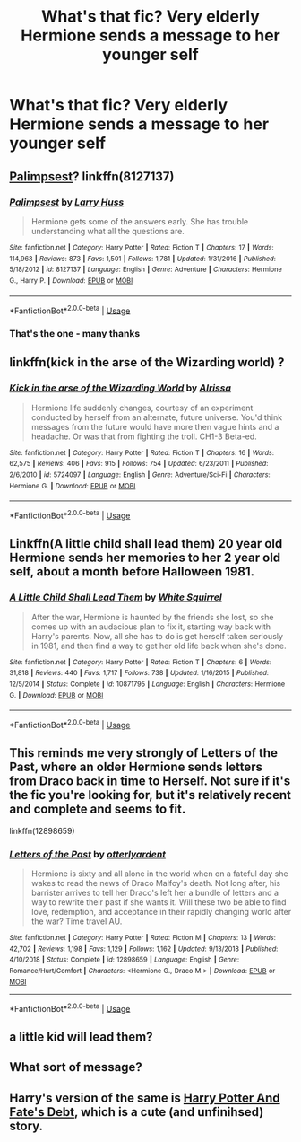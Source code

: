 #+TITLE: What's that fic? Very elderly Hermione sends a message to her younger self

* What's that fic? Very elderly Hermione sends a message to her younger self
:PROPERTIES:
:Author: Lumpyproletarian
:Score: 11
:DateUnix: 1560387486.0
:DateShort: 2019-Jun-13
:END:

** [[https://www.fanfiction.net/s/8127137/1/Palimpsest][Palimpsest]]? linkffn(8127137)
:PROPERTIES:
:Author: munin295
:Score: 7
:DateUnix: 1560390829.0
:DateShort: 2019-Jun-13
:END:

*** [[https://www.fanfiction.net/s/8127137/1/][*/Palimpsest/*]] by [[https://www.fanfiction.net/u/2062884/Larry-Huss][/Larry Huss/]]

#+begin_quote
  Hermione gets some of the answers early. She has trouble understanding what all the questions are.
#+end_quote

^{/Site/:} ^{fanfiction.net} ^{*|*} ^{/Category/:} ^{Harry} ^{Potter} ^{*|*} ^{/Rated/:} ^{Fiction} ^{T} ^{*|*} ^{/Chapters/:} ^{17} ^{*|*} ^{/Words/:} ^{114,963} ^{*|*} ^{/Reviews/:} ^{873} ^{*|*} ^{/Favs/:} ^{1,501} ^{*|*} ^{/Follows/:} ^{1,781} ^{*|*} ^{/Updated/:} ^{1/31/2016} ^{*|*} ^{/Published/:} ^{5/18/2012} ^{*|*} ^{/id/:} ^{8127137} ^{*|*} ^{/Language/:} ^{English} ^{*|*} ^{/Genre/:} ^{Adventure} ^{*|*} ^{/Characters/:} ^{Hermione} ^{G.,} ^{Harry} ^{P.} ^{*|*} ^{/Download/:} ^{[[http://www.ff2ebook.com/old/ffn-bot/index.php?id=8127137&source=ff&filetype=epub][EPUB]]} ^{or} ^{[[http://www.ff2ebook.com/old/ffn-bot/index.php?id=8127137&source=ff&filetype=mobi][MOBI]]}

--------------

*FanfictionBot*^{2.0.0-beta} | [[https://github.com/tusing/reddit-ffn-bot/wiki/Usage][Usage]]
:PROPERTIES:
:Author: FanfictionBot
:Score: 1
:DateUnix: 1560390841.0
:DateShort: 2019-Jun-13
:END:


*** That's the one - many thanks
:PROPERTIES:
:Author: Lumpyproletarian
:Score: 1
:DateUnix: 1560595938.0
:DateShort: 2019-Jun-15
:END:


** linkffn(kick in the arse of the Wizarding world) ?
:PROPERTIES:
:Author: Termsndconditions
:Score: 4
:DateUnix: 1560430807.0
:DateShort: 2019-Jun-13
:END:

*** [[https://www.fanfiction.net/s/5724097/1/][*/Kick in the arse of the Wizarding World/*]] by [[https://www.fanfiction.net/u/685370/Alrissa][/Alrissa/]]

#+begin_quote
  Hermione life suddenly changes, courtesy of an experiment conducted by herself from an alternate, future universe. You'd think messages from the future would have more then vague hints and a headache. Or was that from fighting the troll. CH1-3 Beta-ed.
#+end_quote

^{/Site/:} ^{fanfiction.net} ^{*|*} ^{/Category/:} ^{Harry} ^{Potter} ^{*|*} ^{/Rated/:} ^{Fiction} ^{T} ^{*|*} ^{/Chapters/:} ^{16} ^{*|*} ^{/Words/:} ^{62,575} ^{*|*} ^{/Reviews/:} ^{406} ^{*|*} ^{/Favs/:} ^{915} ^{*|*} ^{/Follows/:} ^{754} ^{*|*} ^{/Updated/:} ^{6/23/2011} ^{*|*} ^{/Published/:} ^{2/6/2010} ^{*|*} ^{/id/:} ^{5724097} ^{*|*} ^{/Language/:} ^{English} ^{*|*} ^{/Genre/:} ^{Adventure/Sci-Fi} ^{*|*} ^{/Characters/:} ^{Hermione} ^{G.} ^{*|*} ^{/Download/:} ^{[[http://www.ff2ebook.com/old/ffn-bot/index.php?id=5724097&source=ff&filetype=epub][EPUB]]} ^{or} ^{[[http://www.ff2ebook.com/old/ffn-bot/index.php?id=5724097&source=ff&filetype=mobi][MOBI]]}

--------------

*FanfictionBot*^{2.0.0-beta} | [[https://github.com/tusing/reddit-ffn-bot/wiki/Usage][Usage]]
:PROPERTIES:
:Author: FanfictionBot
:Score: 1
:DateUnix: 1560430821.0
:DateShort: 2019-Jun-13
:END:


** Linkffn(A little child shall lead them) 20 year old Hermione sends her memories to her 2 year old self, about a month before Halloween 1981.
:PROPERTIES:
:Author: 15_Redstones
:Score: 3
:DateUnix: 1560413612.0
:DateShort: 2019-Jun-13
:END:

*** [[https://www.fanfiction.net/s/10871795/1/][*/A Little Child Shall Lead Them/*]] by [[https://www.fanfiction.net/u/5339762/White-Squirrel][/White Squirrel/]]

#+begin_quote
  After the war, Hermione is haunted by the friends she lost, so she comes up with an audacious plan to fix it, starting way back with Harry's parents. Now, all she has to do is get herself taken seriously in 1981, and then find a way to get her old life back when she's done.
#+end_quote

^{/Site/:} ^{fanfiction.net} ^{*|*} ^{/Category/:} ^{Harry} ^{Potter} ^{*|*} ^{/Rated/:} ^{Fiction} ^{T} ^{*|*} ^{/Chapters/:} ^{6} ^{*|*} ^{/Words/:} ^{31,818} ^{*|*} ^{/Reviews/:} ^{440} ^{*|*} ^{/Favs/:} ^{1,717} ^{*|*} ^{/Follows/:} ^{738} ^{*|*} ^{/Updated/:} ^{1/16/2015} ^{*|*} ^{/Published/:} ^{12/5/2014} ^{*|*} ^{/Status/:} ^{Complete} ^{*|*} ^{/id/:} ^{10871795} ^{*|*} ^{/Language/:} ^{English} ^{*|*} ^{/Characters/:} ^{Hermione} ^{G.} ^{*|*} ^{/Download/:} ^{[[http://www.ff2ebook.com/old/ffn-bot/index.php?id=10871795&source=ff&filetype=epub][EPUB]]} ^{or} ^{[[http://www.ff2ebook.com/old/ffn-bot/index.php?id=10871795&source=ff&filetype=mobi][MOBI]]}

--------------

*FanfictionBot*^{2.0.0-beta} | [[https://github.com/tusing/reddit-ffn-bot/wiki/Usage][Usage]]
:PROPERTIES:
:Author: FanfictionBot
:Score: 1
:DateUnix: 1560413630.0
:DateShort: 2019-Jun-13
:END:


** This reminds me very strongly of Letters of the Past, where an older Hermione sends letters from Draco back in time to Herself. Not sure if it's the fic you're looking for, but it's relatively recent and complete and seems to fit.

linkffn(12898659)
:PROPERTIES:
:Author: otrigorin
:Score: 2
:DateUnix: 1560391759.0
:DateShort: 2019-Jun-13
:END:

*** [[https://www.fanfiction.net/s/12898659/1/][*/Letters of the Past/*]] by [[https://www.fanfiction.net/u/10255050/otterlyardent][/otterlyardent/]]

#+begin_quote
  Hermione is sixty and all alone in the world when on a fateful day she wakes to read the news of Draco Malfoy's death. Not long after, his barrister arrives to tell her Draco's left her a bundle of letters and a way to rewrite their past if she wants it. Will these two be able to find love, redemption, and acceptance in their rapidly changing world after the war? Time travel AU.
#+end_quote

^{/Site/:} ^{fanfiction.net} ^{*|*} ^{/Category/:} ^{Harry} ^{Potter} ^{*|*} ^{/Rated/:} ^{Fiction} ^{M} ^{*|*} ^{/Chapters/:} ^{13} ^{*|*} ^{/Words/:} ^{42,702} ^{*|*} ^{/Reviews/:} ^{1,198} ^{*|*} ^{/Favs/:} ^{1,129} ^{*|*} ^{/Follows/:} ^{1,162} ^{*|*} ^{/Updated/:} ^{9/13/2018} ^{*|*} ^{/Published/:} ^{4/10/2018} ^{*|*} ^{/Status/:} ^{Complete} ^{*|*} ^{/id/:} ^{12898659} ^{*|*} ^{/Language/:} ^{English} ^{*|*} ^{/Genre/:} ^{Romance/Hurt/Comfort} ^{*|*} ^{/Characters/:} ^{<Hermione} ^{G.,} ^{Draco} ^{M.>} ^{*|*} ^{/Download/:} ^{[[http://www.ff2ebook.com/old/ffn-bot/index.php?id=12898659&source=ff&filetype=epub][EPUB]]} ^{or} ^{[[http://www.ff2ebook.com/old/ffn-bot/index.php?id=12898659&source=ff&filetype=mobi][MOBI]]}

--------------

*FanfictionBot*^{2.0.0-beta} | [[https://github.com/tusing/reddit-ffn-bot/wiki/Usage][Usage]]
:PROPERTIES:
:Author: FanfictionBot
:Score: 0
:DateUnix: 1560391785.0
:DateShort: 2019-Jun-13
:END:


** a little kid will lead them?
:PROPERTIES:
:Author: Regular_Bus
:Score: 1
:DateUnix: 1560389566.0
:DateShort: 2019-Jun-13
:END:


** What sort of message?
:PROPERTIES:
:Author: rohan62442
:Score: 1
:DateUnix: 1560389673.0
:DateShort: 2019-Jun-13
:END:


** Harry's version of the same is [[http://www.siye.co.uk/siye/viewstory.php?sid=11253][Harry Potter And Fate's Debt]], which is a cute (and unfinihsed) story.
:PROPERTIES:
:Author: ceplma
:Score: 1
:DateUnix: 1560402546.0
:DateShort: 2019-Jun-13
:END:
